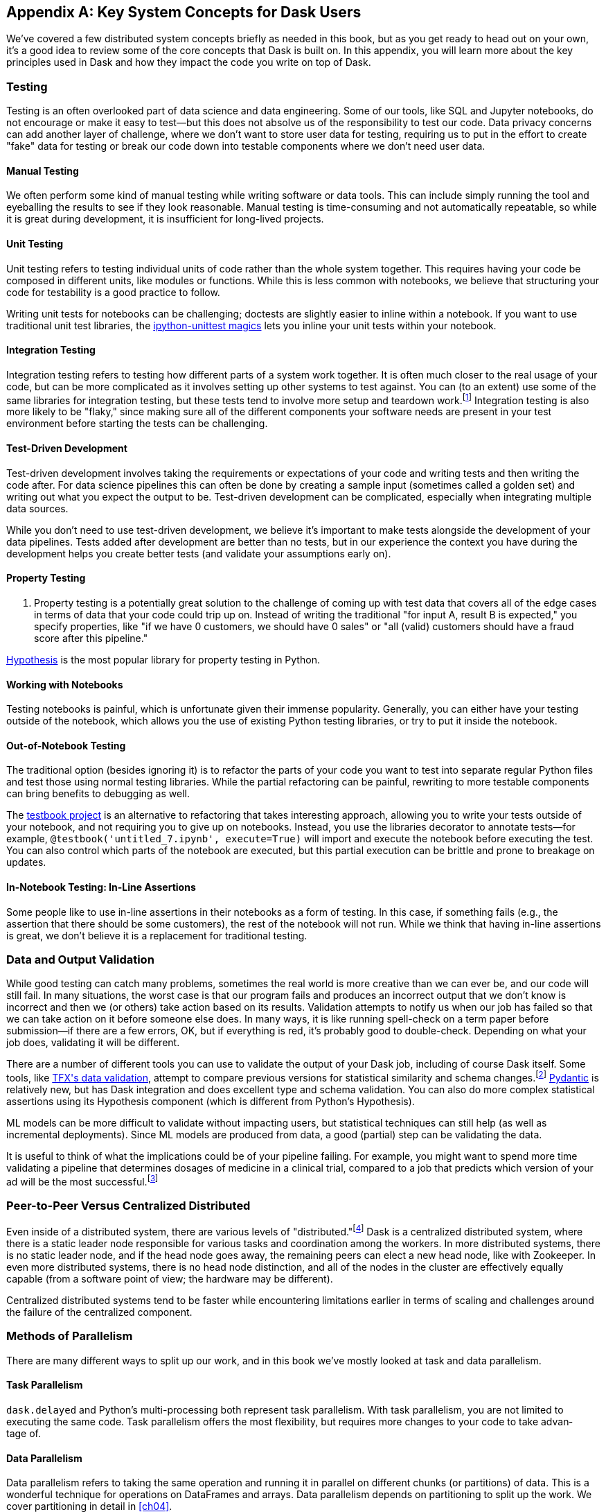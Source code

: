[[appA]]
[appendix]
== Key System Concepts for Dask Users

We've covered a few distributed system concepts briefly as needed in this book, but as you get ready to head out on your own, it's a good idea to review some of the core concepts that Dask is built on. In this appendix, you will learn more about the key principles used in Dask and how they impact the code you write on top of Dask.

=== Testing

Testing is an often overlooked part ((("testing")))of data science and data engineering. Some of our tools, like SQL and Jupyter notebooks, do not encourage or make it easy to test&mdash;but this does not absolve us of the responsibility to test our code. Data privacy concerns can add another layer of challenge, where we don't want to store user data for testing, requiring us to put in the effort to create "fake" data for testing or break our code down into testable components where we don't need user data.

==== Manual Testing

We often perform some kind of manual ((("testing", "manual")))((("manual testing")))testing while writing software or data tools. This can include simply running the tool and eyeballing the results to see if they look reasonable. Manual testing is time-consuming and not automatically repeatable, so while it is great during development, it is insufficient for long-lived projects.

==== Unit Testing

Unit testing refers to testing individual ((("testing", "unit testing")))((("unit testing")))units of code rather than the whole system together. This requires having your code be composed in different units, like modules or functions. While this is less common with notebooks, we believe that structuring your code for testability is a good practice to follow.

Writing unit tests for notebooks can be challenging; doctests are slightly easier to inline within a notebook. If you want to use traditional unit test libraries, the https://oreil.ly/yUxXy[+++ipython-unittest magics+++] lets you inline your unit tests within your notebook.

==== Integration Testing

Integration testing refers to ((("testing", "integration testing")))((("integration testing")))testing how different parts of a system work together. It is often much closer to the real usage of your code, but can be more complicated as it involves setting up other systems to test against. You can (to an extent) use some of the same libraries for integration testing, but these tests tend to involve more setup and teardown work.footnote:[This can include creating a database, filling it with data, starting up cluster services, etc.] Integration testing is also more likely to be "flaky," since making sure all of the different components your software needs are present in your test environment before starting the tests can be challenging.

==== Test-Driven Development

Test-driven development involves ((("testing", "test-driven development")))((("test-driven development")))((("development, test-driven")))taking the requirements or expectations of your code and writing tests and then writing the code after. For data science pipelines this can often be done by creating a sample input (sometimes called a golden set) and writing out what you expect the output to be. Test-driven development can be complicated, especially when integrating multiple data sources.

While you don't need to use test-driven development, we believe it's important to make tests alongside the development of your data pipelines. Tests added after development are better than no tests, but in our experience the context you have during the development helps you create better tests (and validate your assumptions [.keep-together]#early on).#

==== Property Testing

. Property testing is a potentially great ((("property testing")))((("testing", "property testing")))solution to the challenge of coming up with test data that covers all of the edge cases in terms of data that your code could trip up on. Instead of writing the traditional "for input A, result B is expected," you specify properties, like "if we have 0 customers, we should have 0 sales" or "all (valid) customers should have a fraud score after this pipeline."

https://oreil.ly/zQhnh[+++Hypothesis+++] is the most popular library for property testing in [.keep-together]#Python.#

==== Working with Notebooks

Testing notebooks is painful, which is ((("notebooks", "testing")))((("testing", "notebooks")))unfortunate given their immense popularity. Generally, you can either have your testing outside of the notebook, which allows you the use of existing Python testing libraries, or try to put it inside the notebook.

==== Out-of-Notebook Testing

The traditional option (besides ignoring it) is ((("notebooks", "testing", "out-of-notebook testing")))((("testing", "notebooks", "out-of-notebook testing")))((("out-of-notebook testing")))to refactor the parts of your code you want to test into separate regular Python files and test those using normal testing libraries. While the partial refactoring can be painful, rewriting to more testable components can bring benefits to debugging as well.

The https://oreil.ly/3_YsK[+++testbook project+++] is an alternative to refactoring that takes interesting approach, allowing you to write your tests outside of your notebook, and not requiring you to give up on notebooks. Instead, you use the libraries decorator to annotate tests&mdash;for example, `@testbook('untitled_7.ipynb', execute=True)` will import and execute the notebook before executing the test. You can also control which parts of the notebook are executed, but this partial execution can be brittle and prone to breakage on updates.

==== In-Notebook Testing: In-Line Assertions

Some people like to use in-line ((("testing", "notebooks", "in-notebook testing")))((("notebooks", "testing", "in-notebook testing")))((("in-notebook testing")))
assertions in their notebooks as a form of testing. In this case, if something fails (e.g., the assertion that there should be some customers), the rest of the notebook will not run. While we think that having in-line assertions is great, we don't believe it is a replacement for traditional testing.

=== Data and Output Validation

While good testing can catch many ((("validation", "output", id="vldoupu")))((("output", "validation", id="oupuvdt")))problems, sometimes the real world is more creative than we can ever be, and our code will still fail. In many situations, the worst case is that our program fails and produces an incorrect output that we don't know is incorrect and then we (or others) take action based on its results. Validation attempts to notify us when our job has failed so that we can take action on it before someone else does. In many ways, it is like running spell-check on a term paper before submission&mdash;if there are a few errors, OK, but if everything is red, it's probably good to double-check. Depending on what your job does, validating it will be different.

There are a number of different tools you can use to validate the output of your Dask job, including of course Dask itself. Some tools, like https://oreil.ly/Vfb1Z[+++TFX's data validation+++], attempt to compare previous versions for statistical similarity and schema changes.footnote:[We do not recommend TFX for new environments, as it can be challenging to get running.] https://oreil.ly/RN8aI[+++Pydantic+++] is relatively new, but has Dask integration and does excellent type and schema validation. You can also do more complex statistical assertions using its Hypothesis component (which is different from Python's Hypothesis).

ML models can be more difficult to validate without impacting users, but statistical techniques can still help (as well as incremental deployments). Since ML models are produced from data, a good (partial) step can be validating the data.

It is useful to think of what the implications could be of your pipeline failing. For example, you might want to spend more time validating a pipeline that determines dosages of medicine in a clinical trial, compared to a job that predicts which version of your ad will ((("validation", "output", startref="vldoupu")))((("output", "validation", startref="oupuvdt")))be the most successful.footnote:[We acknowledge that society is often not structured this way.]

=== Peer-to-Peer Versus Centralized Distributed

Even inside of a distributed system, there ((("centralized distributed systems")))((("distributed systems", "centralized")))are various levels of "distributed."footnote:[Note: An alternate title for this section might be "How Dask Is Different From BitTorrent."] Dask is a centralized distributed system, where there is a static leader node responsible for various tasks and coordination among the workers. In more distributed systems, there is no static leader node, and if the head node goes away, the remaining peers can elect a new head node, like with Zookeeper. In even more distributed systems, there is no head node distinction, and all of the nodes in the cluster are effectively equally capable (from a software point of view; the hardware may be different).

Centralized distributed systems tend to be faster while encountering limitations earlier in terms of scaling and challenges around the failure of the centralized [.keep-together]#component.#

=== Methods of Parallelism

There are many different ways to split up our work, and in this book we've mostly looked at task and data parallelism.

==== Task Parallelism

`dask.delayed` and Python's ((("parallelism", "task")))((("task parallelism")))multi-processing both represent task parallelism. With task parallelism, you are not limited to executing the same code. Task parallelism offers the most flexibility, but requires more changes to your code to take advan&shy;tage&nbsp;of.

==== Data Parallelism

Data parallelism ((("data parallelism")))((("parallelism", "data parallelism")))refers to taking the same operation and running it in parallel on different chunks (or partitions) of data. This is a wonderful technique for operations on DataFrames and arrays. Data parallelism depends on partitioning to split up the work. We cover partitioning in detail in <<ch04>>.

===== Shuffles and narrow versus wide transformations

_Narrow_ transformations (or data parallelism without any ((("data parallelism", "narrow transformations")))((("parallelism", "data parallelism", "narrow transformations")))((("data parallelism", "wide transformations")))((("parallelism", "data parallelism", "wide transformations")))((("wide transformations")))((("narrow transformations")))((("transformations", "narrow")))((("transformations", "wide")))((("shuffles")))aggregation or shuffle) are often much faster than _wide_ transformations, which involve shuffles or aggregations. While this terminology is borrowed from the Spark community, the distinction (and implications for fault tolerance) applies to Dask's data parallel operations as well.

===== Limitations

Data parallelism is not well suited ((("data parallelism", "limitations")))((("parallelism", "data parallelism", "limitations")))to many different kinds of work. Even when working on data problems, it is not as well suited to doing many different things (non-uniform computation). Data parallelism is often poorly suited to computation on small amounts of data&mdash;for example, model serving where you may need to evaluate a single request at a time.

==== Load Balancing

Load balancing is another ((("parallelism", "load balancing")))((("load balancing")))way of looking at parallelism where a system (or systems) route the requests (or tasks) to different servers. Load balancing can range from basic, like round-robin, to "smart," taking advantage of information about the relative load, resources, and data on the workers/servers to schedule the task. The more complex the load balancing is, the more work the load balancer has to do. In Dask all of this load balancing is handled centrally, which requires that the head node has a relatively complete view of most workers' state to intelligently assign tasks.

The other extreme is "simple" load balancing, where some systems, like DNS round-robin-based load balancing (not used in Dask), do not have any information about the system loads and just pick the "next" node. When tasks (or requests) are roughly equal in complexity, round-robin-based load balancing can work well. This technique is most often used for handling web requests or external API requests where you don't have a lot of control over the client making the requests. You are most likely to see this in model serving, like translating text or predicting fraudulent transactions.

=== Network Fault Tolerance and CAP Theorem

If you search for "distributed computing concepts," you will likely come across the CAP theorem. The CAP theorem ((("CAP theorem")))((("fault tolerance")))is most relevant for distributed data stores, but it's useful to understand regardless. The theorem states that we cannot build a distributed system that is consistent, available, and partition-tolerant. Partitions can occur from hardware failure or, more commonly, overloaded network links.

Dask itself has already made the trade-off of not being partition-tolerant; whichever side of a network partition has the "leader" is the side that continues on, and the other side is unable to progress.

It's important to understand how this applies to the resources that you are accessing from Dask. For example, you may find yourself in a case where a network partition means that Dask is unable to write its output. Or, in our opinion even worse, it can result in situations where the data you store from Dask is discarded.footnote:[This is not the most common fault tolerance of databases, but some default configurations of common databases can result in this.]

The https://jepsen.io[+++Jepsen project+++], by Kyle Kingsbury, is one of the best projects that we know of for testing distributed storage and query systems.

=== Recursion (Tail and Otherwise)

Recursion refers to functions that ((("recursion")))call themselves (either directly or indirectly). When it’s indirect, it’s called _co-recursion_, and recursive functions that return the final value are called _tail-recursive_.footnote:[_Indirect_ here means with another function in between; for example, A calls B, which calls A, is an example of co-recursion.] Tail-recursive functions are similar to loops, and sometimes the language can translate tail-recursive calls into loops or maps.

Recursive functions are sometimes avoided in languages that cannot optimize them, since there is overhead to calling a function. Instead, users will try to express the recursive logic using loops.

Excessive non-optimized recursion can result in a stack overflow error. In C, Java, [.keep-together]#C&#x2b;&#x2b;#, and more, stack memory is allocated separately from the main memory (also called heap memory). In Python, the amount of recursion is controlled by pass:[<code>set&#x200b;recur&#x2060;sionlimit</code>]. Python provides a https://oreil.ly/QTHYz[+++tail-recursive annotation+++] that you can use to help optimize these recursive calls.

In Dask, while recursive calls don’t have the exact same stack problem, excessive recursion can be one of the causes of load on the head node. This is because scheduling the recursive call must pass through the head node, and the excessive number of recursive functions will cause Dask's scheduler to slow down long before any stack size issues are countered.

=== Versioning and Branching: Code and Data

Versioning is an important computer ((("versioning")))((("branching")))science concept, and it can be applied to both code and data. Ideally, versioning makes it easy to undo errors and go back to earlier versions or explore multiple directions simultaneously. Many of the items we produce are a combination of both our code and our data; to truly meet the goal of being able to quickly roll back and support experimentation, you will want to have versioning for both your code and your data.

Version control tools for source code have existed for a long time. For code, https://git-scm.com[+++Git+++] has become the most popular open source version control system in usage, overtaking tools like Subversion, Concurrent Version Systems, and many more.

While understanding Git thoroughly can be very complicated,footnote:[One classic https://oreil.ly/9zAmg[+++XKCD comic+++] comes surprisingly close to capturing our early experiences with Git.] for common usage there are a few https://oreil.ly/ZYBJM[+++core commands+++] that often see you through. Teaching Git is beyond the scope of this appendix, but there are a great many resources, including pass:[<a href="https://learning.oreilly.com/library/view/head-first-git/9781492092506/" class="orm:hideurl"><em>Head First Git</em></a>] by Raju Gandhi (O'Reilly) and _Oh Shit, Git!_ by Julia Evans, as well as free online resources.

Unfortunately, software version control tools don't currently have the best notebook integration experience, often requiring additional tools like https://www.reviewnb.com[+++ReviewNB+++] to make the changes understandable.

Now, a natural question is, can you use the same tools for versioning your data as your software? Sometimes you can&mdash;provided that your data is small enough and does not contain any personal information, using source control on data can be OK. However, software tends to be stored in text and is normally relatively smaller than your data, and many of the source control tools do not work well when files start to exceed even a few dozen MBs.

Instead, tools like https://lakefs.io[+++LakeFS+++] add Git-like versioning semantics on top of existing external data stores (e.g., S3, HDFS, Iceberg, Delta).footnote:[Conflict-of-interest disclosure: I like the LakeFS people, and I've received a T-shirt from them. Some alternatives include Project Nessie (focused on Iceberg tables).] Another option is to make copies of your tables manually, but we find this leads to the familiar "-final2-really-final" problem with naming notebooks and Word docs.

=== Isolation and Noisy Neighbors

So far, we've talked about isolation in the ((("isolation")))context of being able to have your Python packages, but there are more kinds of isolation. Some other levels of isolation include CPU, GPU, memory, and network.footnote:[For example, two ML tasks on the same node may both try to use all of the CPU resources.] Many cluster managers do not provide full isolation&mdash;this means that if your tasks get scheduled on the wrong nodes, they might have bad performance. A common solution to this is requesting the amounts of resources in-line with the full node to avoid having other jobs scheduled alongside your own.

Strict isolation can also have downsides, especially if they don't support bursting. Strict isolation without bursting can result in resource waste, but for mission-critical workflows this is often the trade-off.

=== Machine Fault Tolerance

Fault tolerance is a key concept in ((("fault tolerance", "machine fault tolerance")))((("machine tolerance")))distributed computing because the more computers you add, the higher the probability of a fault on any given computer. In some smaller deployments of Dask, machine fault tolerance is not as important, so if you're running Dask exclusively in local mode or on around three computers you keep under your desk, you might be OK to skip this section.footnote:[We choose three here since the probability of the failure of a worker node that does not have the driver is only 2x that of the driver (which we can't recover from), and this scales linearly as you add more machines.]

Dask's core fault tolerance approach is to re-compute lost data. This is the approach chosen by many modern data-parallel systems since failures are not super common, so making the situation with no failures fast is the priority.footnote:[You can cache intermediate steps to reduce the cost of recomputing, but this only works if the cached location has not failed and requires you to clean up any caching.]

It is important to consider, with fault tolerance of Dask, what the fault condition possibilities are in the components Dask is connected to. While re-compute is a fine approach for distributed computing, distributed storage has different trade-offs.

Dask's approach to re-compute on failure means that the data that Dask used for the computation remains present to re-load when needed. In most systems, this will be the case, but in some streaming systems you may need to configure longer TTLs or otherwise have a buffer on top to provide the reliability that Dask requires. Also, if you are deploying your own storage layer (e.g., MinIO), it's important that you deploy it in a way to minimize data loss.

Dask's fault tolerance does not extend to the leader node. A partial solution to this is often called high availability, where a system outside of Dask monitors and restarts your Dask leader node.

Fault tolerance techniques are often also used when scaling down, since they both involve the loss of a node.

=== Scalability (Up and Down)

Scalability refers to the ability of a distributed system to grow to handle larger problems and the sometimes overlooked ability to shrink when the needs are reduced (say after the grad students go to sleep). In computer science, we generally categorize scalability ((("scalability", "horizontal")))((("scalability", "vertical")))((("horizontal scalability")))((("vertical scalability")))as either _horizontal_ or _vertical_. Horizontal scaling refers to adding more computers, whereas vertical scaling refers to using bigger computers.

Another important ((("auto-scaling")))((("manual scaling")))((("scalability", "automatic")))((("scalability", "manual")))consideration is _auto_ versus _manual_ scaling. In automatic scaling, the execution engine (in our case Dask) will scale the resources for us. Dask's auto-scaler will horizontally scale by adding your workers when needed (provided the deployment supports it). To scale up vertically, you can add larger instance types to Dask's auto-scaler and request those resources with your jobs.

[NOTE]
====
In a way, Dask's task "stealing" can be viewed as a form of automatic vertical scaling. If a node is incapable of (or especially slow at) handling a task, then another Dask worker can "steal" the task. In practice, the auto-scaler does not allocate higher resource nodes unless you schedule a task that asks for those resources.
====

=== Cache, Memory, Disk, and Networking: [.keep-together]#How the Performance Changes#

Dask jobs are frequently data-heavy, ((("CPU cache")))((("memory")))and the cost of transferring data to the CPU (or GPU) can have a large impact on performance. CPU cache is normally more than an order of magnitude faster than reading from memory. Reading data from an SSD is roughly 4x slower than memory, and sending data within a data center can be ~10 times slower.footnote:[Exact performance numbers depend on your hardware.] CPU caches can normally only contain a few elements.

Transferring data from RAM (or even worse, disk/network) can result in the CPU stalling or not being able to do any useful work. This makes chaining operations especially important.

The https://oreil.ly/Iyzds[+++Computers Are Fast website+++] does an excellent job of illustrating these performance impacts with real code.

=== Hashing

Hashing is an important part of ((("hashing")))not only Dask, but also computer science in general. Dask uses hashing to convert complex data types into integers to assign the data to the correct partition. Hashing is generally a "one-way" operation that embeds the larger key space into a smaller key space. For many operations, like assigning data to the correct partitions, you want hashing to be fast. However, for tasks like pseudonymization and passwords, you intentionally choose slower hashing algorithms and frequently add more iterations to make it more difficult to reverse. It's important to pick the right hashing algorithm to match your purposes, since the different behaviors could be a feature in one use case but a bug in the other.

=== Data Locality

Data transfer costs can quickly ((("locality")))overwhelm data compute costs for simple computation. When possible, scheduling tasks on nodes that already have the data is often much faster since the task has to be scheduled somewhere (e.g., you pay the network cost of copying the task regardless), but you can avoid moving the data if you put the task in the right place. Network copies are also generally slower than disk.

Dask allows you to specify a desired worker in your `client.submit` with `workers=`. Also, if you have data that is going to be accessed everywhere, rather than doing a regular scatter, you can broadcast it by adding `broadcast=True` so that all workers have a full copy of the collection.

=== Exactly Once Versus At Least Once

In most software development ((("exactly-once execution")))the concept of _exactly once_ is so much of a given that we don't even think of it as a requirement. For example, double applied debits or credits to a bank account could be catastrophic. Exactly-once execution in Dask requires the use of external systems because of Dask's approach to fault tolerance. A common approach is to use a database (distributed or non-distributed) along with transactions to ensure exactly-once execution.

Not all distributed systems have this challenge. Systems where the inputs and outputs are controlled and fault tolerance is achieved by redundant writes have an easier time with exactly-once execution. Some systems that use recompute on failure are still able to offer exactly-once execution by integrating distributed locks.

=== Conclusion

Distributed systems are fun, but as you can see from the distributed systems concepts, they add a substantial amount of overhead. If you don't need distributed systems, then using Dask in local mode and using local data stores can greatly simplify your life. Regardless of whether you decide on local mode or distributed, having an understanding of general systems concepts will help you build better Dask pipelines.
